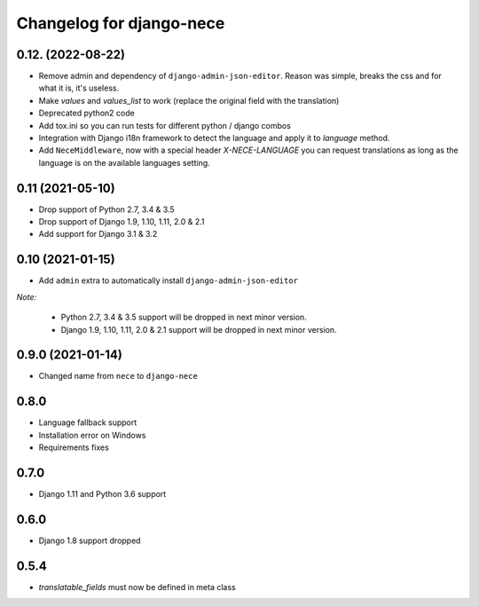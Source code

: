 Changelog for django-nece
=========================

0.12. (2022-08-22)
-----------------

- Remove admin and dependency of ``django-admin-json-editor``. Reason was
  simple, breaks the css and for what it is, it's useless.
- Make `values` and `values_list` to work (replace the original field with the
  translation)
- Deprecated python2 code
- Add tox.ini so you can run tests for different python / django combos
- Integration with Django i18n framework to detect the language and apply it to
  `language` method.
- Add ``NeceMiddleware``, now with a special header `X-NECE-LANGUAGE` you can
  request translations as long as the language is on the available languages
  setting.


0.11 (2021-05-10)
-----------------

- Drop support of Python 2.7, 3.4 & 3.5
- Drop support of Django 1.9, 1.10, 1.11, 2.0 & 2.1
- Add support for Django 3.1 & 3.2


0.10 (2021-01-15)
-----------------

- Add ``admin`` extra to automatically install ``django-admin-json-editor``

*Note:*

    * Python 2.7, 3.4 & 3.5 support will be dropped in next minor version.
    * Django 1.9, 1.10, 1.11, 2.0 & 2.1 support will be dropped in next minor version.

0.9.0 (2021-01-14)
------------------

- Changed name from ``nece`` to ``django-nece``


0.8.0
-----

- Language fallback support
- Installation error on Windows
- Requirements fixes

0.7.0
-----

- Django 1.11 and Python 3.6 support

0.6.0
-----

- Django 1.8 support dropped

0.5.4
-----

- `translatable_fields` must now be defined in meta class
